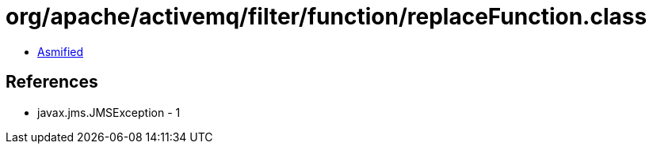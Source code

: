 = org/apache/activemq/filter/function/replaceFunction.class

 - link:replaceFunction-asmified.java[Asmified]

== References

 - javax.jms.JMSException - 1
